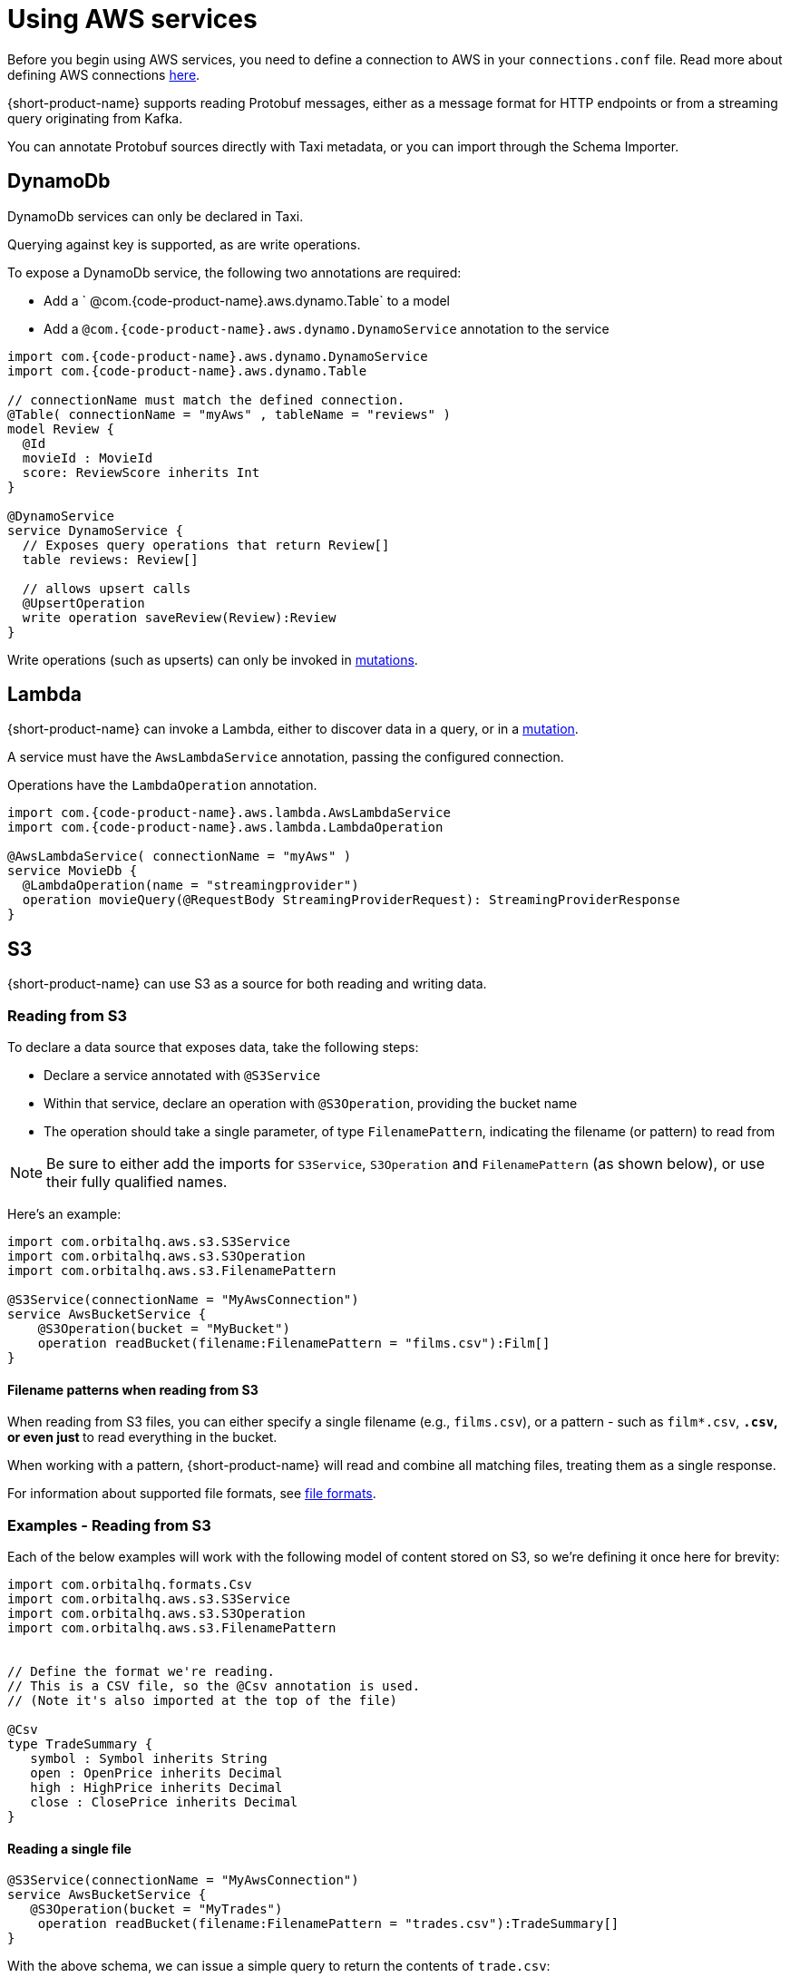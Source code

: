 = Using AWS services
:description: Learn how to make AWS available for {short-product-name} to query

Before you begin using AWS services, you need to define a connection to AWS in your `connections.conf` file. Read more about defining AWS connections link:/docs/describing-data-sources/configuring-connections#aws-connections[here].

{short-product-name} supports reading Protobuf messages, either as a message format for HTTP endpoints or from a streaming query originating from Kafka.

You can annotate Protobuf sources directly with Taxi metadata, or
you can import through the Schema Importer.

== DynamoDb

DynamoDb services can only be declared in Taxi.

Querying against key is supported, as are write operations.

To expose a DynamoDb service, the following two annotations are required:

* Add a ` @com.{code-product-name}.aws.dynamo.Table` to a model
* Add a `@com.{code-product-name}.aws.dynamo.DynamoService` annotation to the service

[,taxi]
----
import com.{code-product-name}.aws.dynamo.DynamoService
import com.{code-product-name}.aws.dynamo.Table

// connectionName must match the defined connection.
@Table( connectionName = "myAws" , tableName = "reviews" )
model Review {
  @Id
  movieId : MovieId
  score: ReviewScore inherits Int
}

@DynamoService
service DynamoService {
  // Exposes query operations that return Review[]
  table reviews: Review[]

  // allows upsert calls
  @UpsertOperation
  write operation saveReview(Review):Review
}
----

Write operations (such as upserts) can only be invoked in link:/docs/querying/mutations[mutations].

== Lambda

{short-product-name} can invoke a Lambda, either to discover data in a query, or in a link:/docs/querying/mutations[mutation].

A service must have the `AwsLambdaService` annotation, passing the configured connection.

Operations have the `LambdaOperation` annotation.

[,taxi]
----
import com.{code-product-name}.aws.lambda.AwsLambdaService
import com.{code-product-name}.aws.lambda.LambdaOperation

@AwsLambdaService( connectionName = "myAws" )
service MovieDb {
  @LambdaOperation(name = "streamingprovider")
  operation movieQuery(@RequestBody StreamingProviderRequest): StreamingProviderResponse
}
----

== S3

{short-product-name} can use S3 as a source for both reading and writing data.

### Reading from S3
To declare a data source that exposes data, take the following steps:

 - Declare a service annotated with `@S3Service` 
 - Within that service, declare an operation with `@S3Operation`, providing the bucket name
 - The operation should take a single parameter, of type `FilenamePattern`, indicating the filename (or pattern) to read from

NOTE: Be sure to either add the imports for `S3Service`, `S3Operation` and `FilenamePattern` (as shown below), or use their fully qualified names.

Here's an example:

```taxi
import com.orbitalhq.aws.s3.S3Service
import com.orbitalhq.aws.s3.S3Operation
import com.orbitalhq.aws.s3.FilenamePattern

@S3Service(connectionName = "MyAwsConnection")
service AwsBucketService {
    @S3Operation(bucket = "MyBucket")
    operation readBucket(filename:FilenamePattern = "films.csv"):Film[]
}
```

#### Filename patterns when reading from S3 
When reading from S3 files, you can either specify a single filename (e.g., `films.csv`),
or a pattern - such as `film*.csv`, `*.csv`, or even just `*` to read everything in the bucket.

When working with a pattern, {short-product-name} will read and combine all matching files, treating them as a single
response.

For information about supported file formats, see 
link:#s3-file-formats[file formats].

### Examples - Reading from S3

Each of the below examples will work with the following model of content stored on S3, so we're defining
it once here for brevity:

```taxi tradeSummary.taxi
import com.orbitalhq.formats.Csv
import com.orbitalhq.aws.s3.S3Service
import com.orbitalhq.aws.s3.S3Operation
import com.orbitalhq.aws.s3.FilenamePattern


// Define the format we're reading.
// This is a CSV file, so the @Csv annotation is used.
// (Note it's also imported at the top of the file)

@Csv
type TradeSummary {
   symbol : Symbol inherits String
   open : OpenPrice inherits Decimal
   high : HighPrice inherits Decimal
   close : ClosePrice inherits Decimal
}

```

#### Reading a single file

```taxi s3services.taxi
@S3Service(connectionName = "MyAwsConnection")
service AwsBucketService {
   @S3Operation(bucket = "MyTrades")
    operation readBucket(filename:FilenamePattern = "trades.csv"):TradeSummary[]
}
``` 
With the above schema, we can issue a simple query to return the contents of `trade.csv`:

```taxi query.taxi
find { TradeSummary[] }
```

#### Reading the contents of multiple files
```taxi s3services.taxi
  @S3Service(connectionName = "MyAwsConnection")
  service AwsBucketService {
      @S3Operation(bucket = "MyTrades")
      // This will read all files ending in csv present in the bucket
>     operation readBucket(filename:FilenamePattern = "*.csv"):TradeSummary[]
  }
```

With the above schema, we can issue a simple query to return the contents of all `*.csv` files in the bucket:

```taxi query.taxi
find { TradeSummary[] }
```

#### Reading files and exposing as an HTTP endpoint
Using the same service definition as shown above, we can expose the contents of our `*.csv` files
with a query published as an HTTP endpoint:

```query.taxi
import taxi.http.HttpOperation

@HttpOperation(url = "/api/q/trades", method = "GET")
find { TradeSummary[] }
```

For more information, see link:/docs/querying/queries-as-endpoints.adoc[publishing queries as endpoints].

#### Reading files and publishing to Kafka
This example shows how to read a CSV file from S3, and publish each row as an individual
message to Kafka, as a JSON object.

First, we'll declare our Kafka broker and associated message format:

```taxi kafka.taxi
import com.orbitalhq.kafka.KafkaService
import com.orbitalhq.kafka.KafkaOperation

// The message format we're publishing to Kafka.
// Because there's no format defined, it's JSON by default
model TradeSummaryEvent {
   ticker : Symbol
   // field names and structure are different, but the
   // types are the same as on our source model.
   prices: {
      openPrice : OpenPrice
      highPrice : HighPrice
      closePrice : ClosePrice
   }
}

// Declare our Kafka service and operation
@KafkaService( connectionName = "market-prices" )
service MyKafkaService {

   // Define an operation that writes to Kafka
   @KafkaOperation( topic = "tradeRecords" )
   write operation publishTrades(TradeSummaryEvent):TradeSummaryEvent 
} 
```

With the above in place, we can write a query that reads from S3, transforms from 
CSV to our JSON format, and writes it out to Kafka.

```taxi query.taxi
find { TradeSummary[] }
call MyKafkaService::publishTrades
```

In the above example, {short-product-name} detects that the inbound model (`TradeSummary`) is
different from the destination format (`TradeSummaryEvent`) and handles the transformation
for us. 

In our example, that's simple converting from CSV to JSON and restructuring the message.
However, the transformation could be richer, doing tasks such as calling services to discover data.

Finally, we might want to expose an HTTP POST operation to trigger this update:

```taxi query.taxi
   import taxi.http.HttpOperation
   
   @HttpOperation(url = "/api/q/publishTradeUpdates", method = "POST")
   find { TradeSummary[] }
   call MyKafkaService::publishTrades
```

For more information about working with Kafka, including defining connections to brokers, see our
dedicated docs on link:/docs/describing-data-sources/kafka.adoc[Kafka].

#### Reading files and saving to a database
This example shows how to read a CSV file from S3, and save each row as a record to a database.
  
First, we'll define our database table, and associated service: 

```taxi trades-db.taxi
import com.orbitalhq.jdbc.Table
import com.orbitalhq.jdbc.DatabaseService
import com.orbitalhq.jdbc.InsertOperation

@Table(connection = "trades-database", schema = "public" , table = "trades" )
type TradeSummaryRecord {
   symbol : Symbol
   open : OpenPrice
   high : HighPrice
   close : ClosePrice
   timestamp : Instant = now()
}


@DatabaseService(connection = "trades-database")
service TradesDatabase {
   @InsertOperation
   write operation saveTradeSummary(TradeSummaryRecord):TradeSummaryRecord
}
```

With the above in place, we can write a query that reads from S3, transforms from
CSV to our database format, and performs the database inserts:

```taxi query.taxi
find { TradeSummary[] }
call TradesDatabase::saveTradeSummary
```

In the above example, {short-product-name} detects that the inbound model (`TradeSummary`) is
different from the destination format (`TradeSummaryRecord`) and handles the transformation
for us.

In our example, that's simple converting from CSV to JSON and restructuring the message.
However, the transformation could be richer, doing tasks such as calling services to discover data.

Finally, we might want to expose an HTTP POST operation to trigger this update:

```taxi query.taxi
   import taxi.http.HttpOperation
   
  @HttpOperation(url = "/api/q/publishTradeUpdates", method = "POST")
   find { TradeSummary[] }
   call TradesDatabase::saveTradeSummary
```

For more information about working with databases, including defining connections to databases,
and the support for different types of databases, see link:/docs/describing-data-sources/databases.adoc[Databases].

### Writing to S3
To declare an operation that can write data to S3, take the following steps:

 * Declare a service annotated with `@S3Service`
 * Within that service, declare a `write` operation with `@S3Operation`, providing the bucket name
 * The operation should take two parameters:
   - One with a `@RequestPayload` annotation, which contains the contents to be written
   - One of type `FilenamePattern` which defines the filename to write to

NOTE: Be sure to either add the imports for `S3Service`, `S3Operation`, `RequestBody` and `FilenamePattern` (as shown below), or use their fully qualified names.

Here's an example:

```taxi
import com.orbitalhq.aws.s3.S3Service
import com.orbitalhq.aws.s3.S3Operation
import com.orbitalhq.aws.s3.FilenamePattern
import com.orbitalhq.aws.s3.RequestBody

@S3Service(connectionName = "MyAwsConnection")
service AwsBucketService {
    @S3Operation(bucket = "MyBucket")
    write operation writeToS3(@RequestBody films:Film[], filename:FilenamePattern = "films.csv"):Film[]
}
```

#### Filename patterns when writing to S3
When writing to S3 filenames, filename patterns are not supported (unlike when link:#filename-patterns-when-writing-to-s3.adoc[reading]).

If you declare a filename with a pattern, an error will be thrown.

### Examples - Writing to S3
Each of the below examples will work with the following model of content stored on S3, so we're defining
it once here for brevity:

```taxi tradeSummary.taxi
import com.orbitalhq.formats.Csv

// Define the format we're reading.
// This is a CSV file, so the @Csv annotation is used.
// (Note it's also imported at the top of the file)
@Csv
type TradeSummary {
   symbol : Symbol inherits String
   open : OpenPrice inherits Decimal
   high : HighPrice inherits Decimal
   close : ClosePrice inherits Decimal
}
```

#### Fetching from an API and writing the results to S3 as a CSV
This example shows data fetched from a REST API (exposed as JSON),
and stored onto S3.

As part of the operation, we'll transform a tree-like JSON structure into
a flattened CSV file.

First, we'll define the API and its response object:

```taxi rest-service.taxi
model StockPriceUpdate {
   ticker : Symbol
   // field names and structure are different, but the
   // types are the same as on our source model.
   prices: {
      openPrice : OpenPrice
      highPrice : HighPrice
      closePrice : ClosePrice
   }
}

service ApiService {
   @HttpOperation(url="http://myApi.com/prices", method = "GET")
   operation getPrices():StockPriceUpdate[]
}
```

And, we'll define a write operation on S3 to store the content:

```taxi s3.taxi
import com.orbitalhq.aws.s3.S3Service
import com.orbitalhq.aws.s3.S3Operation
import com.orbitalhq.aws.s3.FilenamePattern

@S3Service( connectionName = "myAwsConnection" )
service AwsBucketService {
    @S3Operation(bucket = "trades")
    write operation writeTradeSummary(@RequestBody payload: TradeSummary[], filename: FilenamePattern = "trades.csv"):StockPriceCsv[]
}
```


Given the above, we can use the following query to read from our API, transform
the data, and write to our S3 bucket:

```taxi query.taxi
find { StockPriceUpdate[] }
call AwsBucketService::writeTradeSummary
```

This will result in the data returned from our API call to be converted
to CSV and written to `trades.csv` on our S3 bucket.

If we'd like to set the filename within our query, we could:

```taxi query.taxi
given { filename : FilenamePattern = 'todaysTrades.csv' }
find { StockPriceUpdate[] }
call AwsBucketService::writeTradeSummary
```

This time, the output is written to `todaysTrades.csv`

### S3 file formats
In the above examples, our content has been stored in S3 using CSV.

This is defined because the model used in our operations is annotated with `@Csv`, 
as shown in the following excerpt:


```taxi model.csv
import com.orbitalhq.formats.Csv

@Csv
type TradeSummary {
  // ... omitted
}

@S3Service( connectionName = "myAwsConnection" )
service AwsBucketService {
    // reading CSV
    @S3Operation(bucket = "MyTrades")
    // This operation returns a collection of
    // TradeSummary objects, which are defined with @Csv
    operation readBucket(filename:FilenamePattern = "*.csv"):TradeSummary[]

    // writing CSV
    @S3Operation(bucket = "trades")
    write operation writeTradeSummary(
      // The requesy body is a collection
      // of trade summaries, which are configured as CSV
      @RequestBody payload: TradeSummary[], 
      filename: FilenamePattern = "trades.csv"
    ):StockPriceCsv[]
}
```

The format can be any supported format, such as link:/docs/data-formats/avro.adoc[Avro], link:/docs/data-formats/xml.adoc[XML], link:/docs/data-formats/csv.adoc[CSV] (or any other character-delimited file), or even link:/docs/data-formats/protobuf.adoc[Protobuf]. 

If no format is defined, JSON is used as the default.

For more information, see link:/docs/data-formats/overview.adoc[Data formats].

== SQS

=== Consuming events

{short-product-name} can subscribe to a stream of data from SQS.

[,taxi]
----
import com.{code-product-name}.aws.sqs.SqsService
import com.{code-product-name}.aws.sqs.SqsOperation

@SqsService( connectionName = "moviesConnection" )
service MovieService {
  @SqsOperation( queue = "movies" )
  operation streamMovieQuery():Stream<Movie>
}
----

This can then be queried using a standard `stream` query:

[,taxi]
----
stream { Movie }
// as ...
----

=== Publishing events

{short-product-name} can publish to a queue using a mutation:

[,taxi]
----
import com.{code-product-name}.aws.sqs.SqsService
import com.{code-product-name}.aws.sqs.SqsOperation

@SqsService( connectionName = "moviesConnection" )
service MovieService {
  @SqsOperation( queue = "movies" )
  write operation publishMoveEvent(Movie):Movie
}
----

Publishing events can only be invoked in link:/docs/querying/mutations[mutations].

==== Example: Consuming from one SQS topic, and publishing to another

[,taxi]
----
import com.{code-product-name}.aws.sqs.SqsService
import com.{code-product-name}.aws.sqs.SqsOperation

@SqsService( connectionName = "moviesConnection" )
service MovieService {

  @SqsOperation(queue = "newReleases" )
  operation newReleases():Stream<Movie>

  @SqsOperation( queue = "moviesToReview" )
  write operation publishMoveEvent(Movie):Movie
}

// Query: consume from the new releases queue, and publish to
// a "movies to review" queue
stream { Movie }
call MovieService::publishMovieEvent
----

